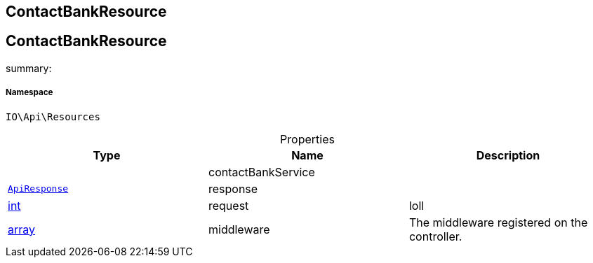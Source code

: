 :table-caption!:
:example-caption!:
:source-highlighter: prettify
:sectids!:

== ContactBankResource


[[io__contactbankresource]]
== ContactBankResource

summary: 




===== Namespace

`IO\Api\Resources`





.Properties
|===
|Type |Name |Description

|
    |contactBankService
    |
|        xref:Miscellaneous.adoc#miscellaneous_api_apiresponse[`ApiResponse`]
    |response
    |
|link:http://php.net/int[int^]
    |request
    |loll
|link:http://php.net/array[array^]
    |middleware
    |The middleware registered on the controller.
|===

